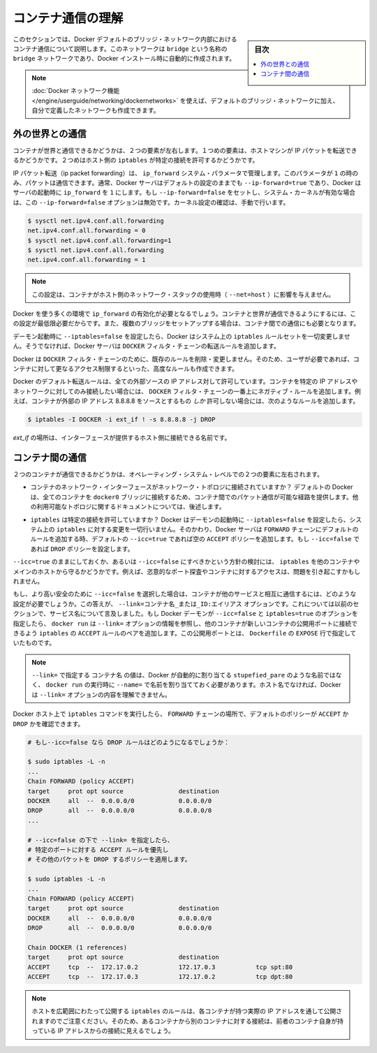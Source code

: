 .. -*- coding: utf-8 -*-
.. URL: https://docs.docker.com/engine/userguide/networking/default_network/container-communication/
.. SOURCE: https://github.com/docker/docker/blob/master/docs/userguide/networking/default_network/container-communication.md
   doc version: 1.12
      https://github.com/docker/docker/commits/master/docs/userguide/networking/default_network/container-communication.md
.. check date: 2016/06/14
.. Commits on May 19, 2016 5fb7f9b29e9a85f36d02c4ecec6c04498fdb4315
.. ---------------------------------------------------------------------------

.. Understand container communication

.. _understand-container-communication:

========================================
コンテナ通信の理解
========================================

.. sidebar:: 目次

   .. contents:: 
       :depth: 3
       :local:

.. The information in this section explains container communication within the Docker default bridge. This is a bridge network named bridge created automatically when you install Docker.

このセクションでは、Docker デフォルトのブリッジ・ネットワーク内部におけるコンテナ通信について説明します。このネットワークは ``bridge`` という名称の ``bridge`` ネットワークであり、Docker インストール時に自動的に作成されます。

.. Note: The Docker networks feature allows you to create user-defined networks in addition to the default bridge network.

.. note::

   :doc:`Docker ネットワーク機能 </engine/userguide/networking/dockernetworks>` を使えば、デフォルトのブリッジ・ネットワークに加え、自分で定義したネットワークも作成できます。

.. Communicating to the outside world

.. _communicating-to-the-outside-world:

外の世界との通信
====================

.. Whether a container can talk to the world is governed by two factors. The first factor is whether the host machine is forwarding its IP packets. The second is whether the host's iptables allow this particular connection.

コンテナが世界と通信できるかどうかは、２つの要素が左右します。１つめの要素は、ホストマシンが IP パケットを転送できるかどうかです。２つめはホスト側の ``iptables`` が特定の接続を許可するかどうかです。

.. IP packet forwarding is governed by the ip_forward system parameter. Packets can only pass between containers if this parameter is 1. Usually you will simply leave the Docker server at its default setting --ip-forward=true and Docker will go set ip_forward to 1 for you when the server starts up. If you set --ip-forward=false and your system’s kernel has it enabled, the --ip-forward=false option has no effect. To check the setting on your kernel or to turn it on manually:

IP パケット転送（ip packet forwarding）は、 ``ip_forward`` システム・パラメータで管理します。このパラメータが ``1`` の時のみ、パケットは通信できます。通常、Docker サーバはデフォルトの設定のままでも ``--ip-forward=true`` であり、Docker はサーバの起動時に ``ip_forward`` を ``1`` にします。もし ``--ip-forward=false`` をセットし、システム・カーネルが有効な場合は、この ``--ip-forward=false`` オプションは無効です。カーネル設定の確認は、手動で行います。

.. code-block:: bash

   $ sysctl net.ipv4.conf.all.forwarding
   net.ipv4.conf.all.forwarding = 0
   $ sysctl net.ipv4.conf.all.forwarding=1
   $ sysctl net.ipv4.conf.all.forwarding
   net.ipv4.conf.all.forwarding = 1

.. Note: this setting does not affect containers that use the host network stack (--net=host).

.. note::

  この設定は、コンテナがホスト側のネットワーク・スタックの使用時（ ``--net=host`` ）に影響を与えません。

.. Many using Docker will want ip_forward to be on, to at least make communication possible between containers and the wider world. May also be needed for inter-container communication if you are in a multiple bridge setup.

Docker を使う多くの環境で ``ip_forward`` の有効化が必要となるでしょう。コンテナと世界が通信できるようにするには、この設定が最低限必要だからです。また、複数のブリッジをセットアップする場合は、コンテナ間での通信にも必要となります。

.. Docker will never make changes to your system iptables rules if you set --iptables=false when the daemon starts. Otherwise the Docker server will append forwarding rules to the DOCKER filter chain.

デーモン起動時に ``--iptables=false`` を設定したら、Docker はシステム上の ``iptables`` ルールセットを一切変更しません。そうでなければ、Docker サーバは ``DOCKER`` フィルタ・チェーンの転送ルールを追加します。

.. Docker will not delete or modify any pre-existing rules from the DOCKER filter chain. This allows the user to create in advance any rules required to further restrict access to the containers.

Docker は ``DOCKER`` フィルタ・チェーンのために、既存のルールを削除・変更しません。そのため、ユーザが必要であれば、コンテナに対して更なるアクセス制限するといった、高度なルールも作成できます。

.. Docker’s forward rules permit all external source IPs by default. To allow only a specific IP or network to access the containers, insert a negated rule at the top of the DOCKER filter chain. For example, to restrict external access such that only source IP 8.8.8.8 can access the containers, the following rule could be added:

Docker のデフォルト転送ルールは、全ての外部ソースの IP アドレス対して許可しています。コンテナを特定の IP アドレスやネットワークに対してのみ接続したい場合には、 ``DOCKER`` フィルタ・チェーンの一番上にネガティブ・ルールを追加します。例えば、コンテナが外部の IP アドレス 8.8.8.8 をソースとするもの *しか* 許可しない場合には、次のようなルールを追加します。

.. code-block:: bash

   $ iptables -I DOCKER -i ext_if ! -s 8.8.8.8 -j DROP

.. where ext_if is the name of the interface providing external connectivity to the host.

*ext_if* の場所は、インターフェースが提供するホスト側に接続できる名前です。

.. Communication between containers

.. _communication-between-containers:

コンテナ間の通信
====================

.. Whether two containers can communicate is governed, at the operating system level, by two factors.

２つのコンテナが通信できるかどうかは、オペレーティング・システム・レベルでの２つの要素に左右されます。

..    Does the network topology even connect the containers’ network interfaces? By default Docker will attach all containers to a single docker0 bridge, providing a path for packets to travel between them. See the later sections of this document for other possible topologies.

* コンテナのネットワーク・インターフェースがネットワーク・トポロジに接続されていますか？ デフォルトの Docker は、全てのコンテナを ``docker0`` ブリッジに接続するため、コンテナ間でのパケット通信が可能な経路を提供します。他の利用可能なトポロジに関するドキュメントについては、後述します。

..    Do your iptables allow this particular connection? Docker will never make changes to your system iptables rules if you set --iptables=false when the daemon starts. Otherwise the Docker server will add a default rule to the FORWARD chain with a blanket ACCEPT policy if you retain the default --icc=true, or else will set the policy to DROP if --icc=false.

* ``iptables`` は特定の接続を許可していますか？ Docker はデーモンの起動時に ``--iptables=false`` を設定したら、システム上の ``iptables`` に対する変更を一切行いません。そのかわり、Docker サーバは ``FORWARD`` チェーンにデフォルトのルールを追加する時、デフォルトの ``--icc=true`` であれば空の ``ACCEPT`` ポリシーを追加します。もし ``--icc=false`` であれば ``DROP`` ポリシーを設定します。

.. It is a strategic question whether to leave --icc=true or change it to --icc=false so that iptables will protect other containers – and the main host – from having arbitrary ports probed or accessed by a container that gets compromised.

``--icc=true`` のままにしておくか、あるいは ``--icc=false`` にすべきかという方針の検討には、 ``iptables`` を他のコンテナやメインのホストから守るかどうかです。例えば、恣意的なポート探査やコンテナに対するアクセスは、問題を引き起こすかもしれません。

.. If you choose the most secure setting of --icc=false, then how can containers communicate in those cases where you want them to provide each other services? The answer is the --link=CONTAINER_NAME_or_ID:ALIAS option, which was mentioned in the previous section because of its effect upon name services. If the Docker daemon is running with both --icc=false and --iptables=true then, when it sees docker run invoked with the --link= option, the Docker server will insert a pair of iptables ACCEPT rules so that the new container can connect to the ports exposed by the other container – the ports that it mentioned in the EXPOSE lines of its Dockerfile.

もし、より高い安全のために ``--icc=false`` を選択した場合は、コンテナが他のサービスと相互に通信するには、どのような設定が必要でしょうか。この答えが、 ``--link=コンテナ名_または_ID:エイリアス`` オプションです。これについては以前のセクションで、サービス名について言及しました。もし Docker デーモンが ``--icc=false`` と ``iptables=true`` のオプションを指定したら、 ``docker run`` は ``--link=`` オプションの情報を参照し、他のコンテナが新しいコンテナの公開用ポートに接続できるよう ``iptables`` の ``ACCEPT`` ルールのペアを追加します。この公開用ポートとは、 ``Dockerfile`` の ``EXPOSE`` 行で指定していたものです。

..     Note: The value CONTAINER_NAME in --link= must either be an auto-assigned Docker name like stupefied_pare or else the name you assigned with --name= when you ran docker run. It cannot be a hostname, which Docker will not recognize in the context of the --link= option.

.. note::

   ``--link=`` で指定する ``コンテナ名`` の値は、Docker が自動的に割り当てる ``stupefied_pare`` のような名前ではなく、 ``docker run`` の実行時に ``--name=`` で名前を割り当てておく必要があります。ホスト名でなければ、Docker は ``--link=`` オプションの内容を理解できません。

.. You can run the iptables command on your Docker host to see whether the FORWARD chain has a default policy of ACCEPT or DROP:

Docker ホスト上で ``iptables`` コマンドを実行したら、 ``FORWARD`` チェーンの場所で、デフォルトのポリシーが ``ACCEPT`` か ``DROP`` かを確認できます。

.. code-block:: bash

   # もし--icc=false なら DROP ルールはどのようになるでしょうか：
   
   $ sudo iptables -L -n
   ...
   Chain FORWARD (policy ACCEPT)
   target     prot opt source               destination
   DOCKER     all  --  0.0.0.0/0            0.0.0.0/0
   DROP       all  --  0.0.0.0/0            0.0.0.0/0
   ...
   
   # --icc=false の下で --link= を指定したら、
   # 特定のポートに対する ACCEPT ルールを優先し
   # その他のパケットを DROP するポリシーを適用します。
   
   $ sudo iptables -L -n
   ...
   Chain FORWARD (policy ACCEPT)
   target     prot opt source               destination
   DOCKER     all  --  0.0.0.0/0            0.0.0.0/0
   DROP       all  --  0.0.0.0/0            0.0.0.0/0
   
   Chain DOCKER (1 references)
   target     prot opt source               destination
   ACCEPT     tcp  --  172.17.0.2           172.17.0.3           tcp spt:80
   ACCEPT     tcp  --  172.17.0.3           172.17.0.2           tcp dpt:80

..    Note: Docker is careful that its host-wide iptables rules fully expose containers to each other’s raw IP addresses, so connections from one container to another should always appear to be originating from the first container’s own IP address.

.. note::

  ホストを広範囲にわたって公開する ``iptables`` のルールは、各コンテナが持つ実際の IP アドレスを通して公開されますのでご注意ください。そのため、あるコンテナから別のコンテナに対する接続は、前者のコンテナ自身が持っている IP アドレスからの接続に見えるでしょう。

.. seealso:: 

   Understand container communication
      https://docs.docker.com/engine/userguide/networking/default_network/container-communication/

  